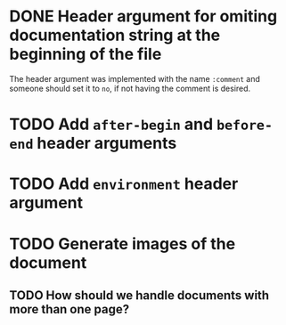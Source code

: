 * DONE Header argument for omiting documentation string at the beginning of the file
:LOGBOOK:
- state "DONE" from "TODO" [2021-06-26 Sat 07:03]
- State "TODO" from  [2021-06-22 Tue 22:02]
:END:

The header argument was implemented with the name =:comment= and someone should set it to =no=, if not having the comment is desired.

* TODO Add =after-begin= and =before-end= header arguments
:LOGBOOK:
- State "TODO" from  [2021-06-26 Sat 17:30]
:END:

* TODO Add =environment= header argument
:LOGBOOK:
- State "TODO" from  [2021-06-26 Sat 17:30]
:END:

* TODO Generate images of the document
:LOGBOOK:
- State "TODO" from  [2021-06-28 Mon 01:29]
:END:

** TODO How should we handle documents with more than one page?
:LOGBOOK:
- State "TODO" from  [2021-06-28 Mon 01:29]
:END:
